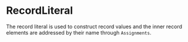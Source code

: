 #+options: toc:nil

* RecordLiteral

The record literal is used to construct record values and the inner record elements are addressed by their name through =Assignments=.
